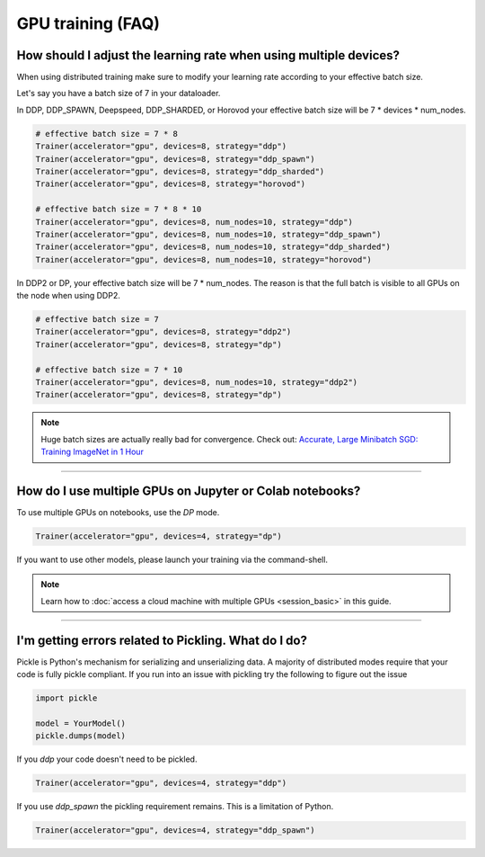 .. testsetup:: *

    import torch
    from pytorch_lightning.trainer.trainer import Trainer
    from pytorch_lightning.core.lightning import LightningModule

.. _gpu:

GPU training (FAQ)
====================

******************************************************************
How should I adjust the learning rate when using multiple devices?
******************************************************************

When using distributed training make sure to modify your learning rate according to your effective
batch size.

Let's say you have a batch size of 7 in your dataloader.

.. testcode::

    class LitModel(LightningModule):
        def train_dataloader(self):
            return Dataset(..., batch_size=7)

In DDP, DDP_SPAWN, Deepspeed, DDP_SHARDED, or Horovod your effective batch size will be 7 * devices * num_nodes.

.. code-block:: python

    # effective batch size = 7 * 8
    Trainer(accelerator="gpu", devices=8, strategy="ddp")
    Trainer(accelerator="gpu", devices=8, strategy="ddp_spawn")
    Trainer(accelerator="gpu", devices=8, strategy="ddp_sharded")
    Trainer(accelerator="gpu", devices=8, strategy="horovod")

    # effective batch size = 7 * 8 * 10
    Trainer(accelerator="gpu", devices=8, num_nodes=10, strategy="ddp")
    Trainer(accelerator="gpu", devices=8, num_nodes=10, strategy="ddp_spawn")
    Trainer(accelerator="gpu", devices=8, num_nodes=10, strategy="ddp_sharded")
    Trainer(accelerator="gpu", devices=8, num_nodes=10, strategy="horovod")

In DDP2 or DP, your effective batch size will be 7 * num_nodes.
The reason is that the full batch is visible to all GPUs on the node when using DDP2.

.. code-block:: python

    # effective batch size = 7
    Trainer(accelerator="gpu", devices=8, strategy="ddp2")
    Trainer(accelerator="gpu", devices=8, strategy="dp")

    # effective batch size = 7 * 10
    Trainer(accelerator="gpu", devices=8, num_nodes=10, strategy="ddp2")
    Trainer(accelerator="gpu", devices=8, strategy="dp")


.. note:: Huge batch sizes are actually really bad for convergence. Check out:
        `Accurate, Large Minibatch SGD: Training ImageNet in 1 Hour <https://arxiv.org/abs/1706.02677>`_

----

*********************************************************
How do I use multiple GPUs on Jupyter or Colab notebooks?
*********************************************************

To use multiple GPUs on notebooks, use the *DP* mode. 

.. code-block:: python

    Trainer(accelerator="gpu", devices=4, strategy="dp")

If you want to use other models, please launch your training via the command-shell.

.. note:: Learn how to :doc:`access a cloud machine with multiple GPUs <session_basic>` in this guide.

----

*****************************************************
I'm getting errors related to Pickling. What do I do?
*****************************************************

Pickle is Python's mechanism for serializing and unserializing data. A majority of distributed modes require that your code is fully pickle compliant. If you run into an issue with pickling try the following to figure out the issue

.. code-block:: python

    import pickle

    model = YourModel()
    pickle.dumps(model)

If you `ddp` your code doesn't need to be pickled.

.. code-block:: python

    Trainer(accelerator="gpu", devices=4, strategy="ddp")

If you use `ddp_spawn` the pickling requirement remains. This is a limitation of Python.

.. code-block:: python

    Trainer(accelerator="gpu", devices=4, strategy="ddp_spawn")
